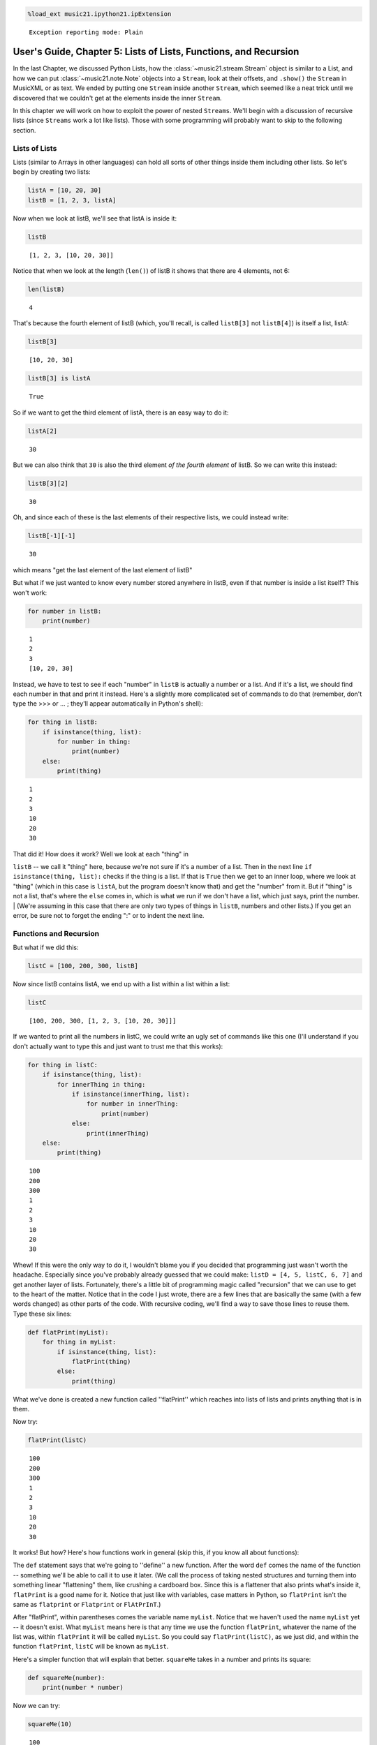 .. _usersGuide_05_listsOfLists:
.. code:: python

    %load_ext music21.ipython21.ipExtension


.. parsed-literal::
   :class: ipython-result

    Exception reporting mode: Plain

User's Guide, Chapter 5: Lists of Lists, Functions, and Recursion
=================================================================

In the last Chapter, we discussed Python Lists, how the
:class:`~music21.stream.Stream` object is similar to a List, and how
we can put :class:`~music21.note.Note` objects into a ``Stream``, look
at their offsets, and ``.show()`` the ``Stream`` in MusicXML or as text.
We ended by putting one ``Stream`` inside another ``Stream``, which
seemed like a neat trick until we discovered that we couldn't get at the
elements inside the inner ``Stream``.

In this chapter we will work on how to exploit the power of nested
``Streams``. We'll begin with a discussion of recursive lists (since
``Streams`` work a lot like lists). Those with some programming will
probably want to skip to the following section.

Lists of Lists
--------------

Lists (similar to Arrays in other languages) can hold all sorts of other
things inside them including other lists. So let's begin by creating two
lists:

.. code:: python

    listA = [10, 20, 30]
    listB = [1, 2, 3, listA]

Now when we look at listB, we'll see that listA is inside it:

.. code:: python

    listB


.. parsed-literal::
   :class: ipython-result

    [1, 2, 3, [10, 20, 30]]


Notice that when we look at the length (``len()``) of listB it shows
that there are 4 elements, not 6:

.. code:: python

    len(listB)


.. parsed-literal::
   :class: ipython-result

    4


That's because the fourth element of listB (which, you'll recall, is
called ``listB[3]`` not ``listB[4]``) is itself a list, listA:

.. code:: python

    listB[3]


.. parsed-literal::
   :class: ipython-result

    [10, 20, 30]


.. code:: python

    listB[3] is listA


.. parsed-literal::
   :class: ipython-result

    True


So if we want to get the third element of listA, there is an easy way to
do it:

.. code:: python

    listA[2]


.. parsed-literal::
   :class: ipython-result

    30


But we can also think that ``30`` is also the third element *of the
fourth element* of listB. So we can write this instead:

.. code:: python

    listB[3][2]


.. parsed-literal::
   :class: ipython-result

    30


Oh, and since each of these is the last elements of their respective
lists, we could instead write:

.. code:: python

    listB[-1][-1]


.. parsed-literal::
   :class: ipython-result

    30


which means "get the last element of the last element of listB"

But what if we just wanted to know every number stored anywhere in
listB, even if that number is inside a list itself? This won't work:

.. code:: python

    for number in listB:
        print(number)


.. parsed-literal::
   :class: ipython-result

    1
    2
    3
    [10, 20, 30]

Instead, we have to test to see if each "number" in ``listB`` is
actually a number or a list. And if it's a list, we should find each
number in that and print it instead. Here's a slightly more complicated
set of commands to do that (remember, don't type the >>> or ... ;
they'll appear automatically in Python's shell):

.. code:: python

    for thing in listB:
        if isinstance(thing, list):
            for number in thing:
                print(number)
        else:
            print(thing)


.. parsed-literal::
   :class: ipython-result

    1
    2
    3
    10
    20
    30

| That did it! How does it work? Well we look at each "thing" in
``listB`` -- we call it "thing" here, because we're not sure if it's a
number of a list. Then in the next line ``if isinstance(thing, list):``
checks if the thing is a list. If that is ``True`` then we get to an
inner loop, where we look at "thing" (which in this case is ``listA``,
but the program doesn't know that) and get the "number" from it. But if
"thing" is not a list, that's where the ``else`` comes in, which is what
we run if we don't have a list, which just says, print the number.
| (We're assuming in this case that there are only two types of things
in ``listB``, numbers and other lists.) If you get an error, be sure not
to forget the ending ":" or to indent the next line.

Functions and Recursion
-----------------------

But what if we did this:

.. code:: python

    listC = [100, 200, 300, listB]

Now since listB contains listA, we end up with a list within a list
within a list:

.. code:: python

    listC


.. parsed-literal::
   :class: ipython-result

    [100, 200, 300, [1, 2, 3, [10, 20, 30]]]


If we wanted to print all the numbers in listC, we could write an ugly
set of commands like this one (I'll understand if you don't actually
want to type this and just want to trust me that this works):

.. code:: python

    for thing in listC:
        if isinstance(thing, list):
            for innerThing in thing:
                if isinstance(innerThing, list):
                    for number in innerThing:
                        print(number)
                else:
                    print(innerThing)
        else:
            print(thing)


.. parsed-literal::
   :class: ipython-result

    100
    200
    300
    1
    2
    3
    10
    20
    30

Whew! If this were the only way to do it, I wouldn't blame you if you
decided that programming just wasn't worth the headache. Especially
since you've probably already guessed that we could make:
``listD = [4, 5, listC, 6, 7]`` and get another layer of lists.
Fortunately, there's a little bit of programming magic called
"recursion" that we can use to get to the heart of the matter. Notice
that in the code I just wrote, there are a few lines that are basically
the same (with a few words changed) as other parts of the code. With
recursive coding, we'll find a way to save those lines to reuse them.
Type these six lines:

.. code:: python

    def flatPrint(myList):
        for thing in myList:
            if isinstance(thing, list):
                flatPrint(thing)
            else:
                print(thing)

What we've done is created a new function called ''flatPrint'' which
reaches into lists of lists and prints anything that is in them.

Now try:

.. code:: python

    flatPrint(listC)


.. parsed-literal::
   :class: ipython-result

    100
    200
    300
    1
    2
    3
    10
    20
    30

It works! But how? Here's how functions work in general (skip this, if
you know all about functions):

The ``def`` statement says that we're going to ''define'' a new
function. After the word ``def`` comes the name of the function --
something we'll be able to call it to use it later. (We call the process
of taking nested structures and turning them into something linear
"flattening" them, like crushing a cardboard box. Since this is a
flattener that also prints what's inside it, ``flatPrint`` is a good
name for it. Notice that just like with variables, case matters in
Python, so ``flatPrint`` isn't the same as ``flatprint`` or
``Flatprint`` or ``FlAtPrInT``.)

After "flatPrint", within parentheses comes the variable name
``myList``. Notice that we haven't used the name ``myList`` yet -- it
doesn't exist. What ``myList`` means here is that any time we use the
function ``flatPrint``, whatever the name of the list was, within
``flatPrint`` it will be called ``myList``. So you could say
``flatPrint(listC)``, as we just did, and within the function
``flatPrint``, ``listC`` will be known as ``myList``.

Here's a simpler function that will explain that better. ``squareMe``
takes in a number and prints its square:

.. code:: python

    def squareMe(number):
        print(number * number)

Now we can try:

.. code:: python

    squareMe(10)


.. parsed-literal::
   :class: ipython-result

    100

.. code:: python

    squareMe(2.5)


.. parsed-literal::
   :class: ipython-result

    6.25

.. code:: python

    pi = 3.14
    squareMe(pi)


.. parsed-literal::
   :class: ipython-result

    9.8596

Notice two things in the last case. First that pi isn't exactly 3.14 --
we all know that; I just wanted to make sure the math teachers in the
room didn't go into conniptions. Second that we gave the variable ``pi``
to the function ``squareMe``. But within the function ``squareMe`` we
didn't write: ``print(pi * pi)``; instead within the function, ``pi``
(or any other variable or number) will simply be called ``number``. (By
the way, instead of writing ``print(number * number)`` we could have
written ``print(number**2)`` since '' \*\* '' is how Python denotes
exponents).

At the end of a function, you can either ``print`` something out, or
``return`` a value, which can be used for anything else. Here's
``cubeMe`` which works a lot like ``squareMe``, but it cubes the number
and instead of printing it, it returns it:

.. code:: python

    def cubeMe(number):
        return number * number * number

Because we're not printing number, we can assign the value of cubeMe to
another variable:

.. code:: python

    x = cubeMe(2)
    x


.. parsed-literal::
   :class: ipython-result

    8


.. code:: python

    y = cubeMe(x)
    y


.. parsed-literal::
   :class: ipython-result

    512


Notice that if ``x = cubeMe(2)`` and ``y = cubeMe(x)`` then we can
substitute ``cubeMe(2)`` for ``x`` and write:

.. code:: python

    y = cubeMe(cubeMe(2))
    y


.. parsed-literal::
   :class: ipython-result

    512


Thus, using ``return`` instead of ``print`` is more powerful, so after
finishing with ``flatPrint``, we'll mostly write ``return`` and not
``print`` functions.

So, getting back to ``flatPrint``, which you'll recall is (I'm adding
commented line numbers again so I can refer to them):

.. code:: python

    def flatPrint(myList):              # 1
        for thing in myList:            # 2
            if isinstance(thing, list): # 3
                flatPrint(thing)        # 4
            else:                       # 5
                print(thing)            # 6

Let's look at it line by line.

Line 1, as we said, defines the function called ``flatPrint`` which
expects a list which we'll call ``myList``.

Line 2, says "for each thing that is inside myList, grab it and call it
``thing``." Once we're done with ``thing``, the program will jump back
to line 2 to get the next thing.

Line 3, checks if ``thing`` is a list. If so, we do line 4. If not we
jump to line 5.

Line 4: This is where the magic happens. We know now that ``thing`` is a
list. So how do we print a list (which might have other lists inside of
it)? We use ``flatPrint``! In essence ``flatPrint`` uses its own power
of discerning between lists and numbers to print any internal lists. We
call functions that use ("call") themselves *recursive functions* and
the process of using recursive functions is called *recursion*. It's a
powerful tool and one we'll use in music21 a lot.

Line 5, is where we jump to from line 3 if ``thing`` is not a list, so
then Python executes line 6

Line 6, simply prints ``thing``, which we know by now is a number.

A warning: unlike some programming languages (Java, C, etc.), Python
never checks that what you pass to ``flatPrint`` actually is a list. So
you can try doing something like ``flatPrint(30)`` but since ``30``
isn't a list, you'll get an error:

.. code:: python

    flatPrint(30)

::

    Traceback (most recent call last):

      File "<ipython-input-54-d6916f79680c>", line 1, in <module>
        flatPrint(30)

      File "<ipython-input-53-910b883fde2e>", line 2, in flatPrint
        for thing in myList:            # 2

    TypeError: 'int' object is not iterable

For more information on data structures (lists, lists of lists, and
things we didn't get to, I suggest watching Google's Python tutorial,
especially class 2).

Wrapup
------

In this chapter we looked at how we can look inside lists of lists,
which will be important when we consider how to work with ``Streams`` of
``Streams`` in music21, to look at ``Measures`` within ``Parts`` within
a ``Score``. We also learned how to define a function and write
recursive functions to do powerful work in just a few lines of code. In
the next chapter we apply all this to music. Click ``Next`` below.
